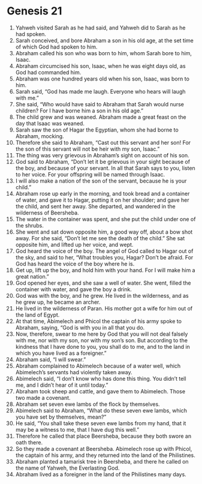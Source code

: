 
* Genesis 21
1. Yahweh visited Sarah as he had said, and Yahweh did to Sarah as he had spoken. 
2. Sarah conceived, and bore Abraham a son in his old age, at the set time of which God had spoken to him. 
3. Abraham called his son who was born to him, whom Sarah bore to him, Isaac. 
4. Abraham circumcised his son, Isaac, when he was eight days old, as God had commanded him. 
5. Abraham was one hundred years old when his son, Isaac, was born to him. 
6. Sarah said, “God has made me laugh. Everyone who hears will laugh with me.” 
7. She said, “Who would have said to Abraham that Sarah would nurse children? For I have borne him a son in his old age.” 
8. The child grew and was weaned. Abraham made a great feast on the day that Isaac was weaned. 
9. Sarah saw the son of Hagar the Egyptian, whom she had borne to Abraham, mocking. 
10. Therefore she said to Abraham, “Cast out this servant and her son! For the son of this servant will not be heir with my son, Isaac.” 
11. The thing was very grievous in Abraham’s sight on account of his son. 
12. God said to Abraham, “Don’t let it be grievous in your sight because of the boy, and because of your servant. In all that Sarah says to you, listen to her voice. For your offspring will be named through Isaac. 
13. I will also make a nation of the son of the servant, because he is your child.” 
14. Abraham rose up early in the morning, and took bread and a container of water, and gave it to Hagar, putting it on her shoulder; and gave her the child, and sent her away. She departed, and wandered in the wilderness of Beersheba. 
15. The water in the container was spent, and she put the child under one of the shrubs. 
16. She went and sat down opposite him, a good way off, about a bow shot away. For she said, “Don’t let me see the death of the child.” She sat opposite him, and lifted up her voice, and wept. 
17. God heard the voice of the boy. The angel of God called to Hagar out of the sky, and said to her, “What troubles you, Hagar? Don’t be afraid. For God has heard the voice of the boy where he is. 
18. Get up, lift up the boy, and hold him with your hand. For I will make him a great nation.” 
19. God opened her eyes, and she saw a well of water. She went, filled the container with water, and gave the boy a drink. 
20. God was with the boy, and he grew. He lived in the wilderness, and as he grew up, he became an archer. 
21. He lived in the wilderness of Paran. His mother got a wife for him out of the land of Egypt. 
22. At that time, Abimelech and Phicol the captain of his army spoke to Abraham, saying, “God is with you in all that you do. 
23. Now, therefore, swear to me here by God that you will not deal falsely with me, nor with my son, nor with my son’s son. But according to the kindness that I have done to you, you shall do to me, and to the land in which you have lived as a foreigner.” 
24. Abraham said, “I will swear.” 
25. Abraham complained to Abimelech because of a water well, which Abimelech’s servants had violently taken away. 
26. Abimelech said, “I don’t know who has done this thing. You didn’t tell me, and I didn’t hear of it until today.” 
27. Abraham took sheep and cattle, and gave them to Abimelech. Those two made a covenant. 
28. Abraham set seven ewe lambs of the flock by themselves. 
29. Abimelech said to Abraham, “What do these seven ewe lambs, which you have set by themselves, mean?” 
30. He said, “You shall take these seven ewe lambs from my hand, that it may be a witness to me, that I have dug this well.” 
31. Therefore he called that place Beersheba, because they both swore an oath there. 
32. So they made a covenant at Beersheba. Abimelech rose up with Phicol, the captain of his army, and they returned into the land of the Philistines. 
33. Abraham planted a tamarisk tree in Beersheba, and there he called on the name of Yahweh, the Everlasting God. 
34. Abraham lived as a foreigner in the land of the Philistines many days.

